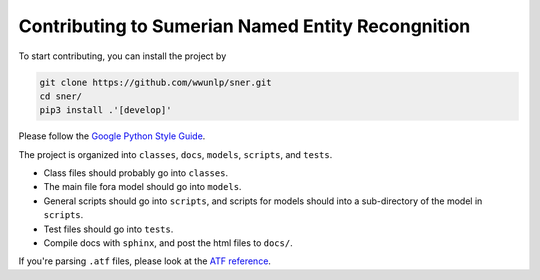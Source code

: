 Contributing to Sumerian Named Entity Recongnition
==================================================

To start contributing, you can install the project by

.. code-block:: bash

   git clone https://github.com/wwunlp/sner.git
   cd sner/
   pip3 install .'[develop]'

Please follow the
`Google Python Style Guide <https://google.github.io/styleguide/pyguide>`_.

The project is organized into
``classes``, ``docs``, ``models``, ``scripts``, and ``tests``.

- Class files should probably go into ``classes``.
- The main file fora model should go into ``models``.
- General scripts should go into ``scripts``, and scripts for models should
  into a sub-directory of the model in ``scripts``.
- Test files should go into ``tests``.
- Compile docs with ``sphinx``, and post the html files to ``docs/``.

If you're parsing ``.atf`` files, please look at the
`ATF reference <https://sner.readthedocs.io/en/latest/atf_reference.html>`_.
